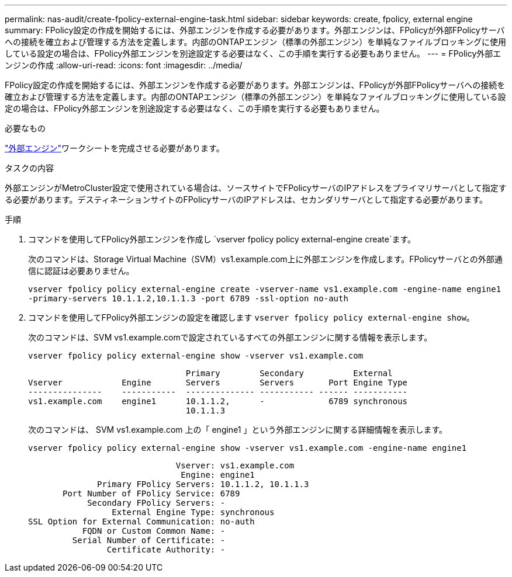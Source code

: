 ---
permalink: nas-audit/create-fpolicy-external-engine-task.html 
sidebar: sidebar 
keywords: create, fpolicy, external engine 
summary: FPolicy設定の作成を開始するには、外部エンジンを作成する必要があります。外部エンジンは、FPolicyが外部FPolicyサーバへの接続を確立および管理する方法を定義します。内部のONTAPエンジン（標準の外部エンジン）を単純なファイルブロッキングに使用している設定の場合は、FPolicy外部エンジンを別途設定する必要はなく、この手順を実行する必要もありません。 
---
= FPolicy外部エンジンの作成
:allow-uri-read: 
:icons: font
:imagesdir: ../media/


[role="lead"]
FPolicy設定の作成を開始するには、外部エンジンを作成する必要があります。外部エンジンは、FPolicyが外部FPolicyサーバへの接続を確立および管理する方法を定義します。内部のONTAPエンジン（標準の外部エンジン）を単純なファイルブロッキングに使用している設定の場合は、FPolicy外部エンジンを別途設定する必要はなく、この手順を実行する必要もありません。

.必要なもの
link:fpolicy-external-engine-config-worksheet-reference.html["外部エンジン"]ワークシートを完成させる必要があります。

.タスクの内容
外部エンジンがMetroCluster設定で使用されている場合は、ソースサイトでFPolicyサーバのIPアドレスをプライマリサーバとして指定する必要があります。デスティネーションサイトのFPolicyサーバのIPアドレスは、セカンダリサーバとして指定する必要があります。

.手順
. コマンドを使用してFPolicy外部エンジンを作成し `vserver fpolicy policy external-engine create`ます。
+
次のコマンドは、Storage Virtual Machine（SVM）vs1.example.com上に外部エンジンを作成します。FPolicyサーバとの外部通信に認証は必要ありません。

+
`vserver fpolicy policy external-engine create -vserver-name vs1.example.com -engine-name engine1 -primary-servers 10.1.1.2,10.1.1.3 -port 6789 -ssl-option no-auth`

. コマンドを使用してFPolicy外部エンジンの設定を確認します `vserver fpolicy policy external-engine show`。
+
次のコマンドは、SVM vs1.example.comで設定されているすべての外部エンジンに関する情報を表示します。

+
`vserver fpolicy policy external-engine show -vserver vs1.example.com`

+
[listing]
----

                                Primary        Secondary          External
Vserver            Engine       Servers        Servers       Port Engine Type
---------------    -----------  -------------- ----------- ------ -----------
vs1.example.com    engine1      10.1.1.2,      -             6789 synchronous
                                10.1.1.3
----
+
次のコマンドは、 SVM vs1.example.com 上の「 engine1 」という外部エンジンに関する詳細情報を表示します。

+
`vserver fpolicy policy external-engine show -vserver vs1.example.com -engine-name engine1`

+
[listing]
----

                              Vserver: vs1.example.com
                               Engine: engine1
              Primary FPolicy Servers: 10.1.1.2, 10.1.1.3
       Port Number of FPolicy Service: 6789
            Secondary FPolicy Servers: -
                 External Engine Type: synchronous
SSL Option for External Communication: no-auth
           FQDN or Custom Common Name: -
         Serial Number of Certificate: -
                Certificate Authority: -
----

